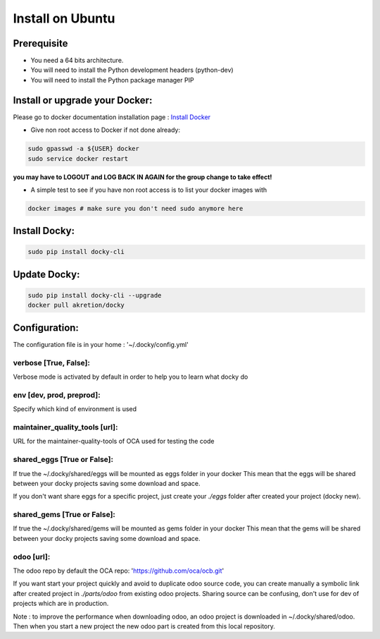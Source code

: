 Install on Ubuntu
====================

Prerequisite
---------------

* You need a 64 bits architecture.
* You will need to install the Python development headers (python-dev)
* You will need to install the Python package manager PIP

Install or upgrade your Docker:
----------------------------------

Please go to docker documentation installation page : `Install Docker
<https://docs.docker.com/engine/installation>`_

* Give non root access to Docker if not done already:

.. code-block:: shell

  sudo gpasswd -a ${USER} docker
  sudo service docker restart

**you may have to LOGOUT and LOG BACK IN AGAIN for the group change to take effect!**

* A simple test to see if you have non root access is to list your docker images with

.. code-block:: shell

   docker images # make sure you don't need sudo anymore here


Install Docky:
------------------

.. code-block:: shell

    sudo pip install docky-cli

Update Docky:
------------------

.. code-block:: shell

    sudo pip install docky-cli --upgrade
    docker pull akretion/docky

Configuration:
--------------

The configuration file is in your home : '~/.docky/config.yml'

verbose [True, False]:
~~~~~~~~~~~~~~~~~~~~~~~~~~~~~~~~~

Verbose mode is activated by default in order to help you to learn what docky do


env [dev, prod, preprod]:
~~~~~~~~~~~~~~~~~~~~~~~~~~~~~~~~~

Specify which kind of environment is used

maintainer_quality_tools [url]:
~~~~~~~~~~~~~~~~~~~~~~~~~~~~~~~~~~

URL for the maintainer-quality-tools of OCA used for testing the code

shared_eggs [True or False]:
~~~~~~~~~~~~~~~~~~~~~~~~~~~~~~~~~~

If true the ~/.docky/shared/eggs will be mounted as eggs folder in your docker
This mean that the eggs will be shared between your docky projects saving some download and space.

If you don't want share eggs for a specific project, just create your `./eggs` folder after created your project (docky new).

shared_gems [True or False]:
~~~~~~~~~~~~~~~~~~~~~~~~~~~~~~~~~~

If true the ~/.docky/shared/gems will be mounted as gems folder in your docker
This mean that the gems will be shared between your docky projects saving some download and space.

odoo [url]:
~~~~~~~~~~~~

The odoo repo by default the  OCA repo: 'https://github.com/oca/ocb.git'

If you want start your project quickly and avoid to duplicate odoo source code, you can create manually a symbolic link after  created project in `./parts/odoo` from existing odoo projects. Sharing source can be confusing, don't use for dev of projects which are in production.

Note : to improve the performance when downloading odoo, an odoo project is downloaded in ~/.docky/shared/odoo. Then when you start a new project the new odoo part is created from this local repository.
